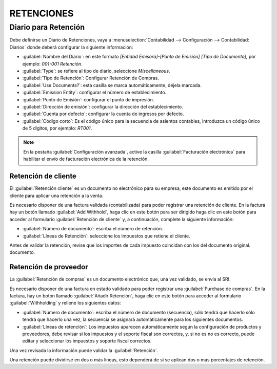 RETENCIONES
###########

Diario para Retención
---------------------

Debe definirse un Diario de Retenciones, vaya a :menuselection:`Contabilidad --> Configuración -->
Contabilidad:  Diarios` donde deberá configurar la siguiente información:

- :guilabel:`Nombre del Diario`: en este formato `[Entidad Emisora]-[Punto de Emisión] [Tipo de Documento]`, por
  ejemplo: `001-001 Retención`.
- :guilabel:`Type`: se refiere al tipo de diario, seleccione `Miscellaneous`.
- :guilabel:`Tipo de Retención`: Configurar Retención de Compras.
- :guilabel:`Use Documents?`: esta casilla se marca automáticamente, déjela marcada.
- :guilabel:`Emission Entity`: configurar el número de establecimiento.
- :guilabel:`Punto de Emisión`: configurar el punto de impresión.
- :guilabel:`Dirección de emisión`: configurar la dirección del establecimiento.
- :guilabel:`Cuenta por defecto`: configurar la cuenta de ingresos por defecto.
- :guilabel:`Código corto`: Es el código único para la secuencia de asientos contables, introduzca un
  código único de 5 dígitos, por ejemplo: `RT001`.

.. imagen:: ecuador/withhold.png
   :align: center
   :alt: Configuración de la retención para Ecuador tipo de documento electrónico de Retención.

.. note::
   En la pestaña :guilabel:`Configuración avanzada`, active la casilla :guilabel:`Facturación electrónica` para
   habilitar el envío de facturación electrónica de la retención.



Retención de cliente
~~~~~~~~~~~~~~~~~~~~

El :guilabel:`Retención cliente` es un documento no electrónico para su empresa, este documento es
emitido por el cliente para aplicar una retención a la venta.

Es necesario disponer de una factura validada (contabilizada) para poder registrar una retención de cliente. En
la factura hay un botón llamado :guilabel:`Add Withhold`, haga clic en este botón para ser dirigido
haga clic en este botón para acceder al formulario :guilabel:`Retención de cliente` y, a continuación, complete la siguiente información:

- :guilabel:`Número de documento`: escriba el número de retención.
- :guilabel:`Líneas de Retención`: seleccione los impuestos que retiene el cliente.

Antes de validar la retención, revise que los importes de cada impuesto coincidan con los del documento original.
documento.

.. image:: ecuador/retencion-cliente.png
   :align: center
   :alt: Retención al cliente para Ecuador.



Retención de proveedor
~~~~~~~~~~~~~~~~~~~~~~

La :guilabel:`Retención de compras` es un documento electrónico que, una vez validado, se envía al SRI.

Es necesario disponer de una factura en estado validado para poder registrar una :guilabel:`Purchase
de compras`. En la factura, hay un botón llamado :guilabel:`Añadir Retención`, haga clic en este botón
para acceder al formulario :guilabel:`Withholding` y rellene los siguientes datos:

- :guilabel:`Número de documento`: escriba el número de documento (secuencia), sólo tendrá que hacerlo
  sólo tendrá que hacerlo una vez, la secuencia se asignará automáticamente para los siguientes documentos.
- :guilabel:`Líneas de retención`: Los impuestos aparecen automáticamente según la configuración de
  productos y proveedores, debe revisar si los impuestos y el soporte fiscal son correctos, y, si no es
  no es correcto, puede editar y seleccionar los impuestos y soporte fiscal correctos.

Una vez revisada la información puede validar la :guilabel:`Retención`.

.. image:: ecuador/compra-retencion.png
   :align: center
   :alt: Retención de compras para Ecuador.

.. nota::
   No se puede cambiar el soporte de impuestos por uno que no se haya incluido en la configuración de los impuestos
   utilizados en la :guilabel:`Factura Proveedor`. Para ello, vaya al impuesto aplicado en la :guilabel:`Factura de proveedor
   y cambie allí el :guilabel:`Soporte fiscal`.

Una retención puede dividirse en dos o más líneas, esto dependerá de si se aplican dos o más
porcentajes de retención.

.. example::
   El sistema le propone una retención de IVA del 30% con soporte fiscal 01, usted puede añadir su retención de IVA del
   retención del 70% en una nueva línea con el mismo soporte fiscal, el sistema se lo permitirá siempre y cuando
   el total de las bases coincida con el total de la :guilabel:`Factura Proveedor`.
